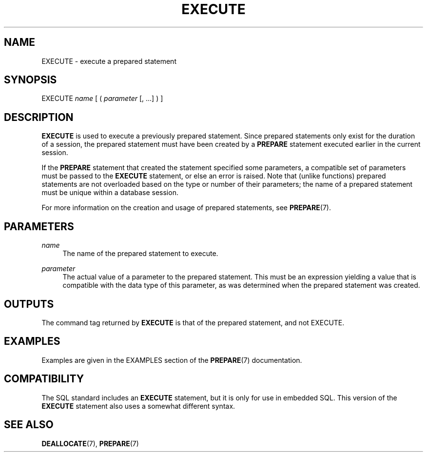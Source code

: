 '\" t
.\"     Title: EXECUTE
.\"    Author: The PostgreSQL Global Development Group
.\" Generator: DocBook XSL Stylesheets v1.79.1 <http://docbook.sf.net/>
.\"      Date: 2019
.\"    Manual: PostgreSQL 9.6.13 Documentation
.\"    Source: PostgreSQL 9.6.13
.\"  Language: English
.\"
.TH "EXECUTE" "7" "2019" "PostgreSQL 9.6.13" "PostgreSQL 9.6.13 Documentation"
.\" -----------------------------------------------------------------
.\" * Define some portability stuff
.\" -----------------------------------------------------------------
.\" ~~~~~~~~~~~~~~~~~~~~~~~~~~~~~~~~~~~~~~~~~~~~~~~~~~~~~~~~~~~~~~~~~
.\" http://bugs.debian.org/507673
.\" http://lists.gnu.org/archive/html/groff/2009-02/msg00013.html
.\" ~~~~~~~~~~~~~~~~~~~~~~~~~~~~~~~~~~~~~~~~~~~~~~~~~~~~~~~~~~~~~~~~~
.ie \n(.g .ds Aq \(aq
.el       .ds Aq '
.\" -----------------------------------------------------------------
.\" * set default formatting
.\" -----------------------------------------------------------------
.\" disable hyphenation
.nh
.\" disable justification (adjust text to left margin only)
.ad l
.\" -----------------------------------------------------------------
.\" * MAIN CONTENT STARTS HERE *
.\" -----------------------------------------------------------------
.SH "NAME"
EXECUTE \- execute a prepared statement
.SH "SYNOPSIS"
.sp
.nf
EXECUTE \fIname\fR [ ( \fIparameter\fR [, \&.\&.\&.] ) ]
.fi
.SH "DESCRIPTION"
.PP
\fBEXECUTE\fR
is used to execute a previously prepared statement\&. Since prepared statements only exist for the duration of a session, the prepared statement must have been created by a
\fBPREPARE\fR
statement executed earlier in the current session\&.
.PP
If the
\fBPREPARE\fR
statement that created the statement specified some parameters, a compatible set of parameters must be passed to the
\fBEXECUTE\fR
statement, or else an error is raised\&. Note that (unlike functions) prepared statements are not overloaded based on the type or number of their parameters; the name of a prepared statement must be unique within a database session\&.
.PP
For more information on the creation and usage of prepared statements, see
\fBPREPARE\fR(7)\&.
.SH "PARAMETERS"
.PP
\fIname\fR
.RS 4
The name of the prepared statement to execute\&.
.RE
.PP
\fIparameter\fR
.RS 4
The actual value of a parameter to the prepared statement\&. This must be an expression yielding a value that is compatible with the data type of this parameter, as was determined when the prepared statement was created\&.
.RE
.SH "OUTPUTS"
.PP
The command tag returned by
\fBEXECUTE\fR
is that of the prepared statement, and not
EXECUTE\&.
.SH "EXAMPLES"
.PP
Examples are given in the
EXAMPLES
section of the
\fBPREPARE\fR(7)
documentation\&.
.SH "COMPATIBILITY"
.PP
The SQL standard includes an
\fBEXECUTE\fR
statement, but it is only for use in embedded SQL\&. This version of the
\fBEXECUTE\fR
statement also uses a somewhat different syntax\&.
.SH "SEE ALSO"
\fBDEALLOCATE\fR(7), \fBPREPARE\fR(7)
